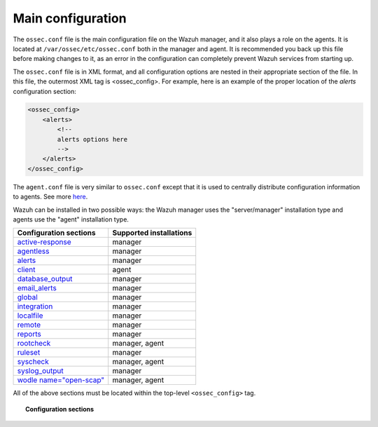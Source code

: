 .. _reference_ossec_conf:

Main configuration
===================

The ``ossec.conf`` file is the main configuration file on the Wazuh manager, and it also plays a role on the agents. It is located at ``/var/ossec/etc/ossec.conf`` both in the manager and agent. It is recommended you back up this file before making changes to it, as an error in the configuration can completely prevent Wazuh services from starting up.

The ``ossec.conf`` file is in XML format, and all configuration options are nested in their appropriate section of the file.  In this file, the outermost XML tag is <ossec_config>.  For example, here is an example of the proper location of the *alerts* configuration section:

.. code-block:: xml

    <ossec_config>
        <alerts>
            <!--
            alerts options here
            -->
        </alerts>
    </ossec_config>

The ``agent.conf`` file is very similar to ``ossec.conf`` except that it is used to centrally distribute configuration information to agents. See more `here <../centralized-agent-configuration.html>`_.

Wazuh can be installed in two possible ways: the Wazuh manager uses the "server/manager" installation type and agents use the "agent" installation type.

+---------------------------------------------------------------+------------------------+
| Configuration sections                                        | Supported installations|
+===============================================================+========================+
| `active-response <active-response-index.html>`_               | manager                |
+---------------------------------------------------------------+------------------------+
| `agentless <agentless.html>`_                                 | manager                |
+---------------------------------------------------------------+------------------------+
| `alerts <alerts.html>`_                                       | manager                |
+---------------------------------------------------------------+------------------------+
| `client <client.html>`_                                       | agent                  |
+---------------------------------------------------------------+------------------------+
| `database_output <database-output.html>`_                     | manager                |
+---------------------------------------------------------------+------------------------+
| `email_alerts <email_alerts.html>`_                           | manager                |
+---------------------------------------------------------------+------------------------+
| `global  <global.html>`_                                      | manager                |
+---------------------------------------------------------------+------------------------+
| `integration  <integration.html>`_                            | manager                |
+---------------------------------------------------------------+------------------------+
| `localfile <localfile.html>`_                                 | manager                |
+---------------------------------------------------------------+------------------------+
| `remote <remote.html>`_                                       | manager                |
+---------------------------------------------------------------+------------------------+
| `reports <reports.html>`_                                     | manager                |
+---------------------------------------------------------------+------------------------+
| `rootcheck <rootcheck.html>`_                                 | manager, agent         |
+---------------------------------------------------------------+------------------------+
| `ruleset <rules.html>`_                                       | manager                |
+---------------------------------------------------------------+------------------------+
| `syscheck <syscheck.html>`_                                   | manager, agent         |
+---------------------------------------------------------------+------------------------+
| `syslog_output <syslog-output.html>`_                         | manager                |
+---------------------------------------------------------------+------------------------+
| `wodle name="open-scap" <wodle-openscap.html>`_               | manager, agent         |
+---------------------------------------------------------------+------------------------+

All of the above sections must be located within the top-level ``<ossec_config>`` tag.

.. topic:: Configuration sections

    .. toctree::
       :maxdepth: 1


       active-response-index
       agentless
       alerts
       client
       database-output
       email_alerts
       global
       integration
       localfile
       remote
       reports
       rootcheck
       rules
       syscheck
       syslog-output
       wodle-openscap
